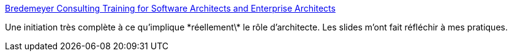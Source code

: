 :jbake-type: post
:jbake-status: published
:jbake-title: Bredemeyer Consulting Training for Software Architects and Enterprise Architects
:jbake-tags: architecture,formation,décision,design,_mois_févr.,_année_2021
:jbake-date: 2021-02-05
:jbake-depth: ../
:jbake-uri: shaarli/1612536943000.adoc
:jbake-source: https://nicolas-delsaux.hd.free.fr/Shaarli?searchterm=https%3A%2F%2Fwww.ruthmalan.com%2FBredemeyer%2FTechnical_Leadership_Masterclass_Overview.htm&searchtags=architecture+formation+d%C3%A9cision+design+_mois_f%C3%A9vr.+_ann%C3%A9e_2021
:jbake-style: shaarli

https://www.ruthmalan.com/Bredemeyer/Technical_Leadership_Masterclass_Overview.htm[Bredemeyer Consulting Training for Software Architects and Enterprise Architects]

Une initiation très complète à ce qu'implique \*réellement\* le rôle d'architecte. Les slides m'ont fait réfléchir à mes pratiques.
